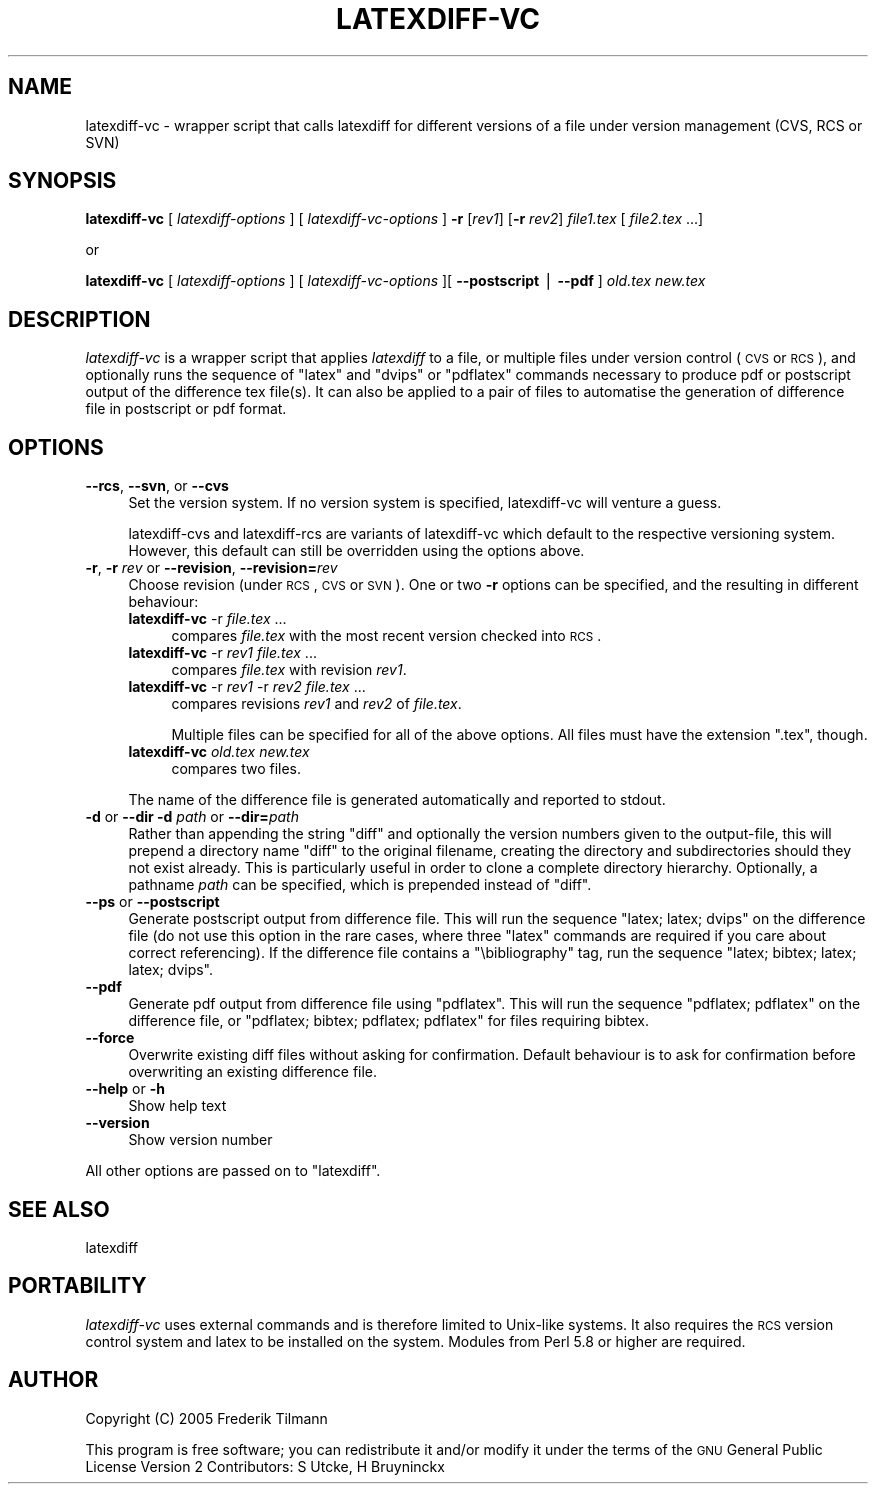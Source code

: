 .\" Automatically generated by Pod::Man v1.37, Pod::Parser v1.14
.\"
.\" Standard preamble:
.\" ========================================================================
.de Sh \" Subsection heading
.br
.if t .Sp
.ne 5
.PP
\fB\\$1\fR
.PP
..
.de Sp \" Vertical space (when we can't use .PP)
.if t .sp .5v
.if n .sp
..
.de Vb \" Begin verbatim text
.ft CW
.nf
.ne \\$1
..
.de Ve \" End verbatim text
.ft R
.fi
..
.\" Set up some character translations and predefined strings.  \*(-- will
.\" give an unbreakable dash, \*(PI will give pi, \*(L" will give a left
.\" double quote, and \*(R" will give a right double quote.  | will give a
.\" real vertical bar.  \*(C+ will give a nicer C++.  Capital omega is used to
.\" do unbreakable dashes and therefore won't be available.  \*(C` and \*(C'
.\" expand to `' in nroff, nothing in troff, for use with C<>.
.tr \(*W-|\(bv\*(Tr
.ds C+ C\v'-.1v'\h'-1p'\s-2+\h'-1p'+\s0\v'.1v'\h'-1p'
.ie n \{\
.    ds -- \(*W-
.    ds PI pi
.    if (\n(.H=4u)&(1m=24u) .ds -- \(*W\h'-12u'\(*W\h'-12u'-\" diablo 10 pitch
.    if (\n(.H=4u)&(1m=20u) .ds -- \(*W\h'-12u'\(*W\h'-8u'-\"  diablo 12 pitch
.    ds L" ""
.    ds R" ""
.    ds C` ""
.    ds C' ""
'br\}
.el\{\
.    ds -- \|\(em\|
.    ds PI \(*p
.    ds L" ``
.    ds R" ''
'br\}
.\"
.\" If the F register is turned on, we'll generate index entries on stderr for
.\" titles (.TH), headers (.SH), subsections (.Sh), items (.Ip), and index
.\" entries marked with X<> in POD.  Of course, you'll have to process the
.\" output yourself in some meaningful fashion.
.if \nF \{\
.    de IX
.    tm Index:\\$1\t\\n%\t"\\$2"
..
.    nr % 0
.    rr F
.\}
.\"
.\" For nroff, turn off justification.  Always turn off hyphenation; it makes
.\" way too many mistakes in technical documents.
.hy 0
.if n .na
.\"
.\" Accent mark definitions (@(#)ms.acc 1.5 88/02/08 SMI; from UCB 4.2).
.\" Fear.  Run.  Save yourself.  No user-serviceable parts.
.    \" fudge factors for nroff and troff
.if n \{\
.    ds #H 0
.    ds #V .8m
.    ds #F .3m
.    ds #[ \f1
.    ds #] \fP
.\}
.if t \{\
.    ds #H ((1u-(\\\\n(.fu%2u))*.13m)
.    ds #V .6m
.    ds #F 0
.    ds #[ \&
.    ds #] \&
.\}
.    \" simple accents for nroff and troff
.if n \{\
.    ds ' \&
.    ds ` \&
.    ds ^ \&
.    ds , \&
.    ds ~ ~
.    ds /
.\}
.if t \{\
.    ds ' \\k:\h'-(\\n(.wu*8/10-\*(#H)'\'\h"|\\n:u"
.    ds ` \\k:\h'-(\\n(.wu*8/10-\*(#H)'\`\h'|\\n:u'
.    ds ^ \\k:\h'-(\\n(.wu*10/11-\*(#H)'^\h'|\\n:u'
.    ds , \\k:\h'-(\\n(.wu*8/10)',\h'|\\n:u'
.    ds ~ \\k:\h'-(\\n(.wu-\*(#H-.1m)'~\h'|\\n:u'
.    ds / \\k:\h'-(\\n(.wu*8/10-\*(#H)'\z\(sl\h'|\\n:u'
.\}
.    \" troff and (daisy-wheel) nroff accents
.ds : \\k:\h'-(\\n(.wu*8/10-\*(#H+.1m+\*(#F)'\v'-\*(#V'\z.\h'.2m+\*(#F'.\h'|\\n:u'\v'\*(#V'
.ds 8 \h'\*(#H'\(*b\h'-\*(#H'
.ds o \\k:\h'-(\\n(.wu+\w'\(de'u-\*(#H)/2u'\v'-.3n'\*(#[\z\(de\v'.3n'\h'|\\n:u'\*(#]
.ds d- \h'\*(#H'\(pd\h'-\w'~'u'\v'-.25m'\f2\(hy\fP\v'.25m'\h'-\*(#H'
.ds D- D\\k:\h'-\w'D'u'\v'-.11m'\z\(hy\v'.11m'\h'|\\n:u'
.ds th \*(#[\v'.3m'\s+1I\s-1\v'-.3m'\h'-(\w'I'u*2/3)'\s-1o\s+1\*(#]
.ds Th \*(#[\s+2I\s-2\h'-\w'I'u*3/5'\v'-.3m'o\v'.3m'\*(#]
.ds ae a\h'-(\w'a'u*4/10)'e
.ds Ae A\h'-(\w'A'u*4/10)'E
.    \" corrections for vroff
.if v .ds ~ \\k:\h'-(\\n(.wu*9/10-\*(#H)'\s-2\u~\d\s+2\h'|\\n:u'
.if v .ds ^ \\k:\h'-(\\n(.wu*10/11-\*(#H)'\v'-.4m'^\v'.4m'\h'|\\n:u'
.    \" for low resolution devices (crt and lpr)
.if \n(.H>23 .if \n(.V>19 \
\{\
.    ds : e
.    ds 8 ss
.    ds o a
.    ds d- d\h'-1'\(ga
.    ds D- D\h'-1'\(hy
.    ds th \o'bp'
.    ds Th \o'LP'
.    ds ae ae
.    ds Ae AE
.\}
.rm #[ #] #H #V #F C
.\" ========================================================================
.\"
.IX Title "LATEXDIFF-VC 1"
.TH LATEXDIFF-VC 1 "2007-07-24" "perl v5.8.5" " "
.SH "NAME"
latexdiff\-vc \- wrapper script that calls latexdiff for different versions of a file under version management (CVS, RCS or SVN)
.SH "SYNOPSIS"
.IX Header "SYNOPSIS"
\&\fBlatexdiff-vc\fR [ \fIlatexdiff-options\fR ] [ \fIlatexdiff-vc-options\fR ]  \fB\-r\fR [\fIrev1\fR] [\fB\-r\fR \fIrev2\fR]  \fIfile1.tex\fR [ \fIfile2.tex\fR ...]
.PP
.Vb 1
\& or
.Ve
.PP
\&\fBlatexdiff-vc\fR [ \fIlatexdiff-options\fR ]  [ \fIlatexdiff-vc-options\fR ][ \fB\-\-postscript\fR | \fB\-\-pdf\fR ]  \fIold.tex\fR \fInew.tex\fR
.SH "DESCRIPTION"
.IX Header "DESCRIPTION"
\&\fIlatexdiff-vc\fR is a wrapper script that applies \fIlatexdiff\fR to a
file, or multiple files under version control (\s-1CVS\s0 or \s-1RCS\s0), and optionally runs the
sequence of \f(CW\*(C`latex\*(C'\fR and \f(CW\*(C`dvips\*(C'\fR or \f(CW\*(C`pdflatex\*(C'\fR commands necessary to
produce pdf or postscript output of the difference tex file(s). It can
also be applied to a pair of files to automatise the generation of difference
file in postscript or pdf format.
.SH "OPTIONS"
.IX Header "OPTIONS"
.IP "\fB\-\-rcs\fR, \fB\-\-svn\fR, or \fB\-\-cvs\fR" 4
.IX Item "--rcs, --svn, or --cvs"
Set the version system. 
If no version system is specified, latexdiff-vc will venture a guess.
.Sp
latexdiff-cvs and latexdiff-rcs are variants of latexdiff-vc which default to 
the respective versioning system. However, this default can still be overridden using the options above.
.IP "\fB\-r\fR, \fB\-r\fR \fIrev\fR or \fB\-\-revision\fR, \fB\-\-revision=\fR\fIrev\fR" 4
.IX Item "-r, -r rev or --revision, --revision=rev"
Choose revision (under \s-1RCS\s0, \s-1CVS\s0 or \s-1SVN\s0). One or two \fB\-r\fR options can be
specified, and the resulting in different behaviour:
.RS 4
.IP "\fBlatexdiff-vc\fR \-r \fIfile.tex\fR ..." 4
.IX Item "latexdiff-vc -r file.tex ..."
compares \fIfile.tex\fR with the most recent version checked into \s-1RCS\s0.
.IP "\fBlatexdiff-vc\fR \-r \fIrev1\fR \fIfile.tex\fR ..." 4
.IX Item "latexdiff-vc -r rev1 file.tex ..."
compares \fIfile.tex\fR with revision \fIrev1\fR.
.IP "\fBlatexdiff-vc\fR \-r \fIrev1\fR \-r \fIrev2\fR \fIfile.tex\fR ..." 4
.IX Item "latexdiff-vc -r rev1 -r rev2 file.tex ..."
compares revisions \fIrev1\fR and \fIrev2\fR of \fIfile.tex\fR.
.Sp
Multiple files can be specified for all of the above options. All files must have the
extension \f(CW\*(C`.tex\*(C'\fR, though.
.IP "\fBlatexdiff-vc\fR  \fIold.tex\fR \fInew.tex\fR" 4
.IX Item "latexdiff-vc  old.tex new.tex"
compares two files.
.RE
.RS 4
.Sp
The name of the difference file is generated automatically and
reported to stdout.
.RE
.IP "\fB\-d\fR or \fB\-\-dir\fR  \fB\-d\fR \fIpath\fR or \fB\-\-dir=\fR\fIpath\fR" 4
.IX Item "-d or --dir  -d path or --dir=path"
Rather than appending the string \f(CW\*(C`diff\*(C'\fR and optionally the version
numbers given to the output\-file, this will prepend a directory name \f(CW\*(C`diff\*(C'\fR 
to the
original filename, creating the directory and subdirectories should they not exist already.  This is particularly useful in order to clone a
complete directory hierarchy.  Optionally, a pathname \fIpath\fR can be specified, which is prepended instead of \f(CW\*(C`diff\*(C'\fR.
.IP "\fB\-\-ps\fR or \fB\-\-postscript\fR" 4
.IX Item "--ps or --postscript"
Generate postscript output from difference file.  This will run the
sequence \f(CW\*(C`latex; latex; dvips\*(C'\fR on the difference file (do not use
this option in the rare cases, where three \f(CW\*(C`latex\*(C'\fR commands are
required if you care about correct referencing).  If the difference
file contains a \f(CW\*(C`\ebibliography\*(C'\fR tag, run the sequence \f(CW\*(C`latex;
bibtex; latex; latex; dvips\*(C'\fR.
.IP "\fB\-\-pdf\fR" 4
.IX Item "--pdf"
Generate pdf output from difference file using \f(CW\*(C`pdflatex\*(C'\fR. This will
run the sequence \f(CW\*(C`pdflatex; pdflatex\*(C'\fR on the difference file, or
\&\f(CW\*(C`pdflatex; bibtex; pdflatex; pdflatex\*(C'\fR for files requiring bibtex.
.IP "\fB\-\-force\fR" 4
.IX Item "--force"
Overwrite existing diff files without asking for confirmation. Default 
behaviour is to ask for confirmation before overwriting an existing difference
file.
.IP "\fB\-\-help\fR or \fB\-h\fR" 4
.IX Item "--help or -h"
Show help text
.IP "\fB\-\-version\fR" 4
.IX Item "--version"
Show version number
.PP
All other options are passed on to \f(CW\*(C`latexdiff\*(C'\fR.
.SH "SEE ALSO"
.IX Header "SEE ALSO"
latexdiff
.SH "PORTABILITY"
.IX Header "PORTABILITY"
\&\fIlatexdiff-vc\fR uses external commands and is therefore
limited to Unix-like systems. It also requires the \s-1RCS\s0 version control
system and latex to be installed on the system.  Modules from Perl 5.8
or higher are required.
.SH "AUTHOR"
.IX Header "AUTHOR"
Copyright (C) 2005 Frederik Tilmann
.PP
This program is free software; you can redistribute it and/or modify
it under the terms of the \s-1GNU\s0 General Public License Version 2
Contributors: S Utcke, H Bruyninckx
